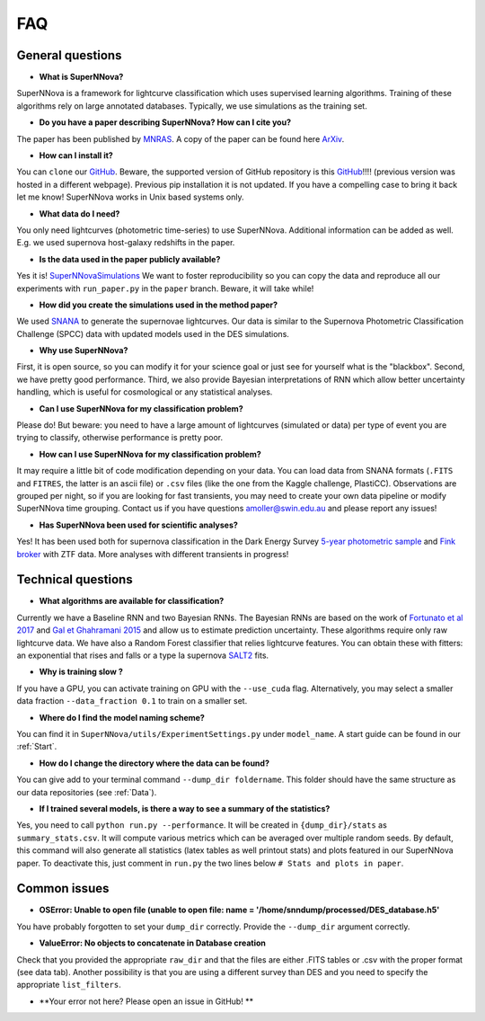 
FAQ
=====================

General questions
--------------------

- **What is SuperNNova?**

SuperNNova is a framework for lightcurve classification which uses supervised learning algorithms. Training of these algorithms rely on large annotated databases. Typically, we use simulations as the training set.

- **Do you have a paper describing SuperNNova? How can I cite you?**

The paper has been published by `MNRAS`_. A copy of the paper can be found here `ArXiv`_. 

- **How can I install it?**

You can ``clone`` our `GitHub`_. Beware, the supported version of GitHub repository is this `GitHub`_!!!! (previous version was hosted in a different webpage). Previous pip installation it is not updated. If you have a compelling case to bring it back let me know! SuperNNova works in Unix based systems only.

- **What data do I need?**

You only need lightcurves (photometric time-series) to use SuperNNova. Additional information can be added as well. E.g. we used supernova host-galaxy redshifts in the paper.

- **Is the data used in the paper publicly available?**

Yes it is! `SuperNNovaSimulations`_
We want to foster reproducibility so you can copy the data and reproduce all our experiments with ``run_paper.py`` in the ``paper`` branch. Beware, it will take while!

- **How did you create the simulations used in the method paper?**

We used `SNANA`_ to generate the supernovae lightcurves. Our data is similar to the Supernova Photometric Classification Challenge (SPCC) data with updated models used in the DES simulations.

- **Why use SuperNNova?**

First, it is open source, so you can modify it for your science goal or just see for yourself what is the "blackbox". Second, we have pretty good performance. Third, we also provide Bayesian interpretations of RNN which allow better uncertainty handling, which is useful for cosmological or any statistical analyses.

- **Can I use SuperNNova for my classification problem?**

Please do! But beware: you need to have a large amount of lightcurves (simulated or data) per type of event you are trying to classify, otherwise performance is pretty poor.

- **How can I use SuperNNova for my classification problem?**

It may require a little bit of code modification depending on your data. You can load data from SNANA formats (``.FITS`` and ``FITRES``, the latter is an ascii file) or ``.csv`` files (like the one from the Kaggle challenge, PlastiCC). Observations are grouped per night, so if you are looking for fast transients, you may need to create your own data pipeline or modify SuperNNova time grouping. Contact us if you have questions amoller@swin.edu.au and please report any issues!

- **Has SuperNNova been used for scientific analyses?**

Yes! It has been used both for supernova classification in the Dark Energy Survey `5-year photometric sample`_ and `Fink broker`_ with ZTF data. More analyses with different transients in progress!

Technical questions
--------------------

- **What algorithms are available for classification?**

Currently we have a Baseline RNN and two Bayesian RNNs. The Bayesian RNNs are based on the work of `Fortunato et al 2017`_ and `Gal et Ghahramani 2015`_ and allow us to estimate prediction uncertainty. These algorithms require only raw lightcurve data. We have also a Random Forest classifier that relies lightcurve features. You can obtain these with fitters: an exponential that rises and falls or a type Ia supernova `SALT2`_ fits.

- **Why is training slow ?**

If you have a GPU, you can activate training on GPU with the ``--use_cuda`` flag.
Alternatively, you may select a smaller data fraction ``--data_fraction 0.1`` to train on a smaller set.

- **Where do I find the model naming scheme?**

You can find it in ``SuperNNova/utils/ExperimentSettings.py`` under ``model_name``. A start guide can be found in our :ref:`Start`.

- **How do I change the directory where the data can be found?**

You can give add to your terminal command ``--dump_dir foldername``. This folder should have the same structure as our data repositories (see :ref:`Data`).

- **If I trained several models, is there a way to see a summary of the statistics?**

Yes, you need to call ``python run.py --performance``. It will be created in ``{dump_dir}/stats`` as ``summary_stats.csv``. It will compute various metrics which can be averaged over multiple random seeds. By default, this command will also generate all statistics (latex tables as well printout stats) and plots featured in our SuperNNova paper. To deactivate this, just comment in ``run.py`` the two lines below ``# Stats and plots in paper``.


Common issues
--------------------
- **OSError: Unable to open file (unable to open file: name = '/home/snndump/processed/DES_database.h5'**

You have probably forgotten to set your ``dump_dir`` correctly. Provide the ``--dump_dir`` argument correctly.

- **ValueError: No objects to concatenate in Database creation**
Check that you provided the appropriate ``raw_dir`` and that the files are either .FITS tables or .csv with the proper format (see data tab). Another possibility is that you are using a different survey than DES and you need to specify the appropriate ``list_filters``.

- **Your error not here? Please open an issue in GitHub! **


.. _ArXiv: https://arxiv.org/abs/1901.06384
.. _MNRAS: https://academic.oup.com/mnras/advance-article-abstract/doi/10.1093/mnras/stz3312/5651173
.. _SuperNNovaSimulations: https://zenodo.org/record/3265189#.XRo2mS2B1TY
.. _Fortunato et al 2017: https://arxiv.org/abs/1704.02798
.. _Gal et Ghahramani 2015: https://arxiv.org/abs/1506.02142
.. _SALT2: https://arxiv.org/pdf/astro-ph/0701828.pdf
.. _SNANA: https://arxiv.org/abs/0908.4280
.. _GitHub: https://github.com/supernnova/SuperNNova
.. _5-year photometric sample: https://ui.adsabs.harvard.edu/abs/2022MNRAS.514.5159M/abstract
.. _Fink broker: https://ui.adsabs.harvard.edu/abs/2021MNRAS.501.3272M/abstract 
